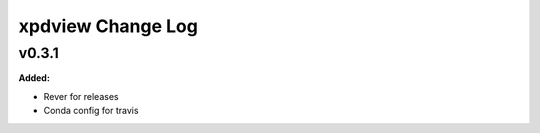 ==================
xpdview Change Log
==================

.. current developments

v0.3.1
====================

**Added:**

* Rever for releases

* Conda config for travis





